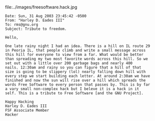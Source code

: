 #+BEGIN_COMMENT
.. title: A "Free Software" Hack!!
.. date: 2006/10/10 17:40:00
.. tags: blab, fsf, hack, ology
.. slug: a-free-software-hack
#+END_COMMENT




file:../images/freesoftware.hack.jpg

#+begin_example
Date: Sun, 31 Aug 2003 23:45:42 -0500
From: "Harley D. Eades III"
To: rms@gnu.org
Subject: Tribute to freedom.

Hello,

One late rainy night I had an idea. There is a hill on IL route 29
in Peoria IL, that people climb and write a small message across
this hill for everyone to view from a far. What would be better
than spreading my two most favorite words across this hill. So we
set out with a little over 200 garbage bags and nearly 400
nails. 12:30am and rainy so you can figure that a hill of that
size is going to be slippery (lol) nearly falling down hill with
every step we start building each letter. At around 2:30am we have
finished and now the sun will rise over a hill which spreads the
words Free Software to every person that passes by. This is by far
a vary small non-complex hack but I beleve it is a hack in it
self. This is a tribute to Free Software [and the GNU Project].

Happy Hacking
Harley D. Eades III
FSF Associate Member
Hacker
#+end_example
